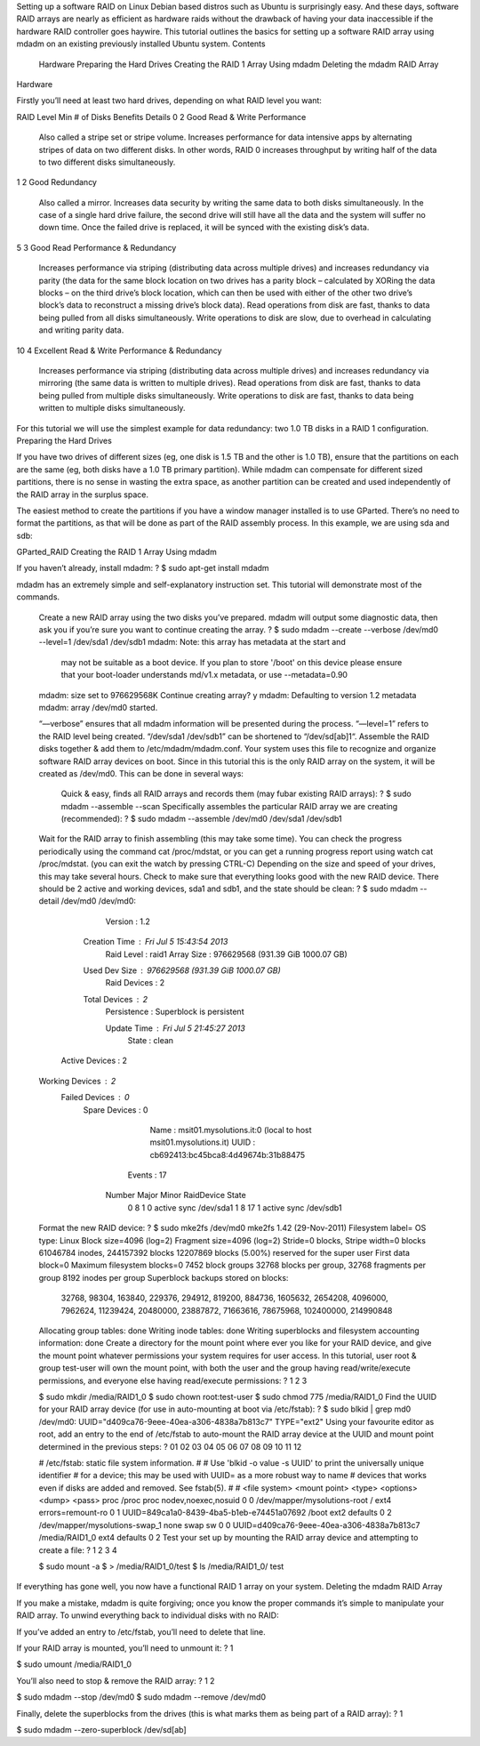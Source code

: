 Setting up a software RAID on Linux Debian based distros such as Ubuntu is surprisingly easy.  And these days, software RAID arrays are nearly as efficient as hardware raids without the drawback of having your data inaccessible if the hardware RAID controller goes haywire.  This tutorial outlines the basics for setting up a software RAID array using mdadm on an existing previously installed Ubuntu system.
Contents

    Hardware
    Preparing the Hard Drives
    Creating the RAID 1 Array Using mdadm
    Deleting the mdadm RAID Array

Hardware

Firstly you’ll need at least two hard drives, depending on what RAID level you want:


RAID Level 	Min # of Disks 	Benefits 	Details
0 	2 	Good Read & Write Performance 	

    Also called a stripe set or stripe volume.
    Increases performance for data intensive apps by alternating stripes of data on two different disks.  In other words, RAID 0 increases throughput by writing half of the data to two different disks simultaneously.

1 	2 	Good Redundancy 	

    Also called a mirror.
    Increases data security by writing the same data to both disks simultaneously.  In the case of a single hard drive failure, the second drive will still have all the data and the system will suffer no down time.  Once the failed drive is replaced, it will be synced with the existing disk’s data.

5 	3 	Good Read Performance &
Redundancy 	

    Increases performance via striping (distributing data across multiple drives) and increases redundancy via parity (the data for the same block location on two drives has a parity block – calculated by XORing the data blocks – on the third drive’s block location, which can then be used with either of the other two drive’s block’s data to reconstruct a missing drive’s block data).
    Read operations from disk are fast, thanks to data being pulled from all disks simultaneously.
    Write operations to disk are slow, due to overhead in calculating and writing parity data.

10 	4 	Excellent Read & Write Performance &
Redundancy 	

    Increases performance via striping (distributing data across multiple drives) and increases redundancy via mirroring (the same data is written to multiple drives).
    Read operations from disk are fast, thanks to data being pulled from multiple disks simultaneously.
    Write operations to disk are fast, thanks to data being written to multiple disks simultaneously.

For this tutorial we will use the simplest example for data redundancy: two 1.0 TB disks in a RAID 1 configuration.
Preparing the Hard Drives

If you have two drives of different sizes (eg, one disk is 1.5 TB and the other is 1.0 TB), ensure that the partitions on each are the same (eg, both disks have a 1.0 TB primary partition).  While mdadm can compensate for different sized partitions, there is no sense in wasting the extra space, as another partition can be created and used independently of the RAID array in the surplus space.

The easiest method to create the partitions if you have a window manager installed is to use GParted.  There’s no need to format the partitions, as that will be done as part of the RAID assembly process.  In this example, we are using sda and sdb:

GParted_RAID
Creating the RAID 1 Array Using mdadm

If you haven’t already, install mdadm:
?
$ sudo apt-get install mdadm

mdadm has an extremely simple and self-explanatory instruction set.  This tutorial will demonstrate most of the commands.

    Create a new RAID array using the two disks you’ve prepared.  mdadm will output some diagnostic data, then ask you if you’re sure you want to continue creating the array.
    ?
    $ sudo mdadm --create --verbose /dev/md0 --level=1 /dev/sda1 /dev/sdb1
    mdadm: Note: this array has metadata at the start and
        may not be suitable as a boot device.  If you plan to
        store '/boot' on this device please ensure that
        your boot-loader understands md/v1.x metadata, or use
        --metadata=0.90
    mdadm: size set to 976629568K
    Continue creating array? y
    mdadm: Defaulting to version 1.2 metadata
    mdadm: array /dev/md0 started.

    “––verbose” ensures that all mdadm information will be presented during the process.
    “––level=1” refers to the RAID level being created.
    “/dev/sda1 /dev/sdb1” can be shortened to “/dev/sd[ab]1“.
    Assemble the RAID disks together & add them to /etc/mdadm/mdadm.conf.  Your system uses this file to recognize and organize software RAID array devices on boot.
    Since in this tutorial this is the only RAID array on the system, it will be created as /dev/md0.  This can be done in several ways:

        Quick & easy, finds all RAID arrays and records them (may fubar existing RAID arrays):
        ?
        $ sudo mdadm --assemble --scan
        Specifically assembles the particular RAID array we are creating (recommended):
        ?
        $ sudo mdadm --assemble /dev/md0 /dev/sda1 /dev/sdb1
    Wait for the RAID array to finish assembling (this may take some time).  You can check the progress periodically using the command cat /proc/mdstat, or you can get a running progress report using watch cat /proc/mdstat.   (you can exit the watch by pressing CTRL-C)  Depending on the size and speed of your drives, this may take several hours.
    Check to make sure that everything looks good with the new RAID device.  There should be 2 active and working devices, sda1 and sdb1, and the state should be clean:
    ?
    $ sudo mdadm --detail /dev/md0
    /dev/md0:
            Version : 1.2
      Creation Time : Fri Jul  5 15:43:54 2013
         Raid Level : raid1
         Array Size : 976629568 (931.39 GiB 1000.07 GB)
      Used Dev Size : 976629568 (931.39 GiB 1000.07 GB)
       Raid Devices : 2
      Total Devices : 2
        Persistence : Superblock is persistent
     
        Update Time : Fri Jul  5 21:45:27 2013
              State : clean
     Active Devices : 2
    Working Devices : 2
     Failed Devices : 0
      Spare Devices : 0
     
               Name : msit01.mysolutions.it:0  (local to host msit01.mysolutions.it)
               UUID : cb692413:bc45bca8:4d49674b:31b88475
             Events : 17
     
        Number   Major   Minor   RaidDevice State
           0       8        1        0      active sync   /dev/sda1
           1       8       17        1      active sync   /dev/sdb1
    Format the new RAID device:
    ?
    $ sudo mke2fs /dev/md0
    mke2fs 1.42 (29-Nov-2011)
    Filesystem label=
    OS type: Linux
    Block size=4096 (log=2)
    Fragment size=4096 (log=2)
    Stride=0 blocks, Stripe width=0 blocks
    61046784 inodes, 244157392 blocks
    12207869 blocks (5.00%) reserved for the super user
    First data block=0
    Maximum filesystem blocks=0
    7452 block groups
    32768 blocks per group, 32768 fragments per group
    8192 inodes per group
    Superblock backups stored on blocks:
            32768, 98304, 163840, 229376, 294912, 819200, 884736, 1605632, 2654208,
            4096000, 7962624, 11239424, 20480000, 23887872, 71663616, 78675968,
            102400000, 214990848
     
    Allocating group tables: done
    Writing inode tables: done
    Writing superblocks and filesystem accounting information: done
    Create a directory for the mount point where ever you like for your RAID device, and give the mount point whatever permissions your system requires for user access.  In this tutorial, user root & group test-user will own the mount point, with both the user and the group having read/write/execute permissions, and everyone else having read/execute permissions:
    ?
    1
    2
    3
    	
    $ sudo mkdir /media/RAID1_0
    $ sudo chown root:test-user
    $ sudo chmod 775 /media/RAID1_0
    Find the UUID for your RAID array device (for use in auto-mounting at boot via /etc/fstab):
    ?
    $ sudo blkid | grep md0
    /dev/md0: UUID="d409ca76-9eee-40ea-a306-4838a7b813c7" TYPE="ext2"
    Using your favourite editor as root, add an entry to the end of /etc/fstab to auto-mount the RAID array device at the UUID and mount point determined in the previous steps:
    ?
    01
    02
    03
    04
    05
    06
    07
    08
    09
    10
    11
    12
    	
    # /etc/fstab: static file system information.
    #
    # Use 'blkid -o value -s UUID' to print the universally unique identifier
    # for a device; this may be used with UUID= as a more robust way to name
    # devices that works even if disks are added and removed. See fstab(5).
    #
    # <file system> <mount point>   <type>  <options>       <dump>  <pass>
    proc                                      /proc           proc    nodev,noexec,nosuid 0       0
    /dev/mapper/mysolutions-root              /               ext4    errors=remount-ro   0       1
    UUID=849ca1a0-8439-4ba5-b1eb-e74451a07692 /boot           ext2    defaults            0       2
    /dev/mapper/mysolutions-swap_1 none       swap            sw                          0       0
    UUID=d409ca76-9eee-40ea-a306-4838a7b813c7 /media/RAID1_0  ext4    defaults            0       2
    Test your set up by mounting the RAID array device and attempting to create a file:
    ?
    1
    2
    3
    4
    	
    $ sudo mount -a
    $ > /media/RAID1_0/test
    $ ls /media/RAID1_0/
    test

If everything has gone well, you now have a functional RAID 1 array on your system.
Deleting the mdadm RAID Array

If you make a mistake, mdadm is quite forgiving; once you know the proper commands it’s simple to manipulate your RAID array.  To unwind everything back to individual disks with no RAID:

If you’ve added an entry to /etc/fstab, you’ll need to delete that line.

If your RAID array is mounted, you’ll need to unmount it:
?
1
	
$ sudo umount /media/RAID1_0

You’ll also need to stop & remove the RAID array:
?
1
2
	
$ sudo mdadm --stop /dev/md0
$ sudo mdadm --remove /dev/md0

Finally, delete the superblocks from the drives (this is what marks them as being part of a RAID array):
?
1
	
$ sudo mdadm --zero-superblock /dev/sd[ab]

